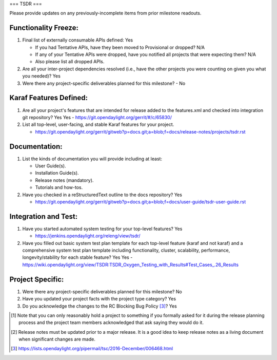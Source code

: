 ===
TSDR
===

Please provide updates on any previously-incomplete items from prior milestone
readouts.

Functionality Freeze:
---------------------

1. Final list of externally consumable APIs defined: Yes

   - If you had Tentative APIs, have they been moved to Provisional or dropped?
     N/A
   - If any of your Tentative APIs were dropped, have you notified all projects
     that were expecting them? N/A
   - Also please list all dropped APIs.

2. Are all your inter-project dependencies resolved (i.e., have the other
   projects you were counting on given you what you needed)? Yes

3. Were there any project-specific deliverables planned for this milestone?
   - No

Karaf Features Defined:
-----------------------

1. Are all your project's features that are intended for release added to the
   features.xml and checked into integration git repository? Yes
   Yes
   - https://git.opendaylight.org/gerrit/#/c/65830/

2. List all top-level, user-facing, and stable Karaf features for your project.

   - https://git.opendaylight.org/gerrit/gitweb?p=docs.git;a=blob;f=docs/release-notes/projects/tsdr.rst

Documentation:
--------------

1. List the kinds of documentation you will provide including at least:

   - User Guide(s).
   - Installation Guide(s).
   - Release notes (mandatory).
   - Tutorials and how-tos.

2. Have you checked in a reStructuredText outline to the docs repository? Yes

   - https://git.opendaylight.org/gerrit/gitweb?p=docs.git;a=blob;f=docs/user-guide/tsdr-user-guide.rst

Integration and Test:
---------------------

1. Have you started automated system testing for your top-level features?
   Yes

   - https://jenkins.opendaylight.org/releng/view/tsdr/

2. Have you filled out basic system test plan template for each top-level
   feature (karaf and not karaf) and a comprehensive system test plan template
   including functionality, cluster, scalability, performance,
   longevity/stability for each stable feature? Yes
   Yes
   - https://wiki.opendaylight.org/view/TSDR:TSDR_Oxygen_Testing_with_Results#Test_Cases_.26_Results

Project Specific:
-----------------

1. Were there any project-specific deliverables planned for this milestone?
   No

2. Have you updated your project facts with the project type category? Yes

3. Do you acknowledge the changes to the RC Blocking Bug Policy [3]_? Yes

.. [1] Note that you can only reasonably hold a project to something if you
       formally asked for it during the release planning process and the project
       team members acknowledged that ask saying they would do it.
.. [2] Release notes must be updated prior to a major release. It is a good idea
       to keep release notes as a living document when significant changes are
       made.
.. [3] https://lists.opendaylight.org/pipermail/tsc/2016-December/006468.html
